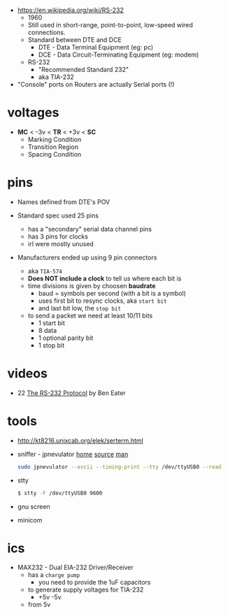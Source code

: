 - https://en.wikipedia.org/wiki/RS-232
  - 1960
  - Still used in short-range, point-to-point, low-speed  wired connections.
  - Standard between DTE and DCE
    - DTE - Data Terminal Equipment (eg: pc)
    - DCE - Data Circuit-Terminating Equipment (eg: modem)
  - RS-232
    - "Recommended Standard 232"
    - aka TIA-232

- "Console" ports on Routers are actually Serial ports (!)

* voltages

- *MC* < -3v < *TR* < +3v < *SC*
  - Marking Condition
  - Transition Region
  - Spacing Condition

* pins

#+CAPTION: TIA-574, 9-pin connector
#+ATTR_ORG: :width 400
[[https://www.cable-tester.com/references/rs232-pinout/rs232-pinout-dsub-male.png]]

- Names defined from DTE's POV

- Standard spec used 25 pins
  - has a "secondary" serial data channel pins
  - has 3 pins for clocks
  - irl were mostly unused

- Manufacturers ended up using 9 pin connectors
  - aka =TIA-574=
  - *Does NOT include a clock* to tell us where each bit is
  - time divisions is given by choosen *baudrate*
    - baud = symbols per second (with a bit is a symbol)
    - uses first bit to resync clocks, aka =start bit=
    - and last bit low, the =stop bit=
  - to send a packet we need at least 10/11 bits
    - 1 start bit
    - 8 data
    - 1 optional parity bit
    - 1 stop bit

* videos

- 22 [[https://www.youtube.com/watch?v=AHYNxpqKqwo][The RS-232 Protocol]] by Ben Eater

* tools

- http://kt8216.unixcab.org/elek/serterm.html
- sniffer - jpnevulator [[https://jpnevulator.snarl.nl/][home]] [[https://github.com/snarlistic/jpnevulator][source]] [[https://jpnevulator.snarl.nl/src/current/manual.html][man]]
  #+begin_src sh
    sudo jpnevulator --ascii --timing-print --tty /dev/ttyUSB0 --read
  #+end_src
- stty
  #+begin_src sh
    $ stty -F /dev/ttyUSB0 9600
  #+end_src
- gnu screen
- minicom

* ics

- MAX232 - Dual EIA-232 Driver/Receiver
  - has a =charge pump=
    - you need to provide the 1uF capacitors
  - to generate supply voltages for TIA-232
    - +5v -5v
  - from 5v

